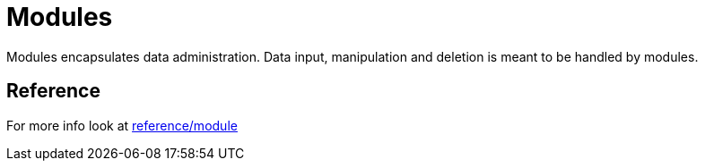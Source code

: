 = Modules

Modules encapsulates data administration. Data input, manipulation and deletion is meant to be handled by modules.

== Reference

For more info look at xref:reference/module.md[reference/module]

